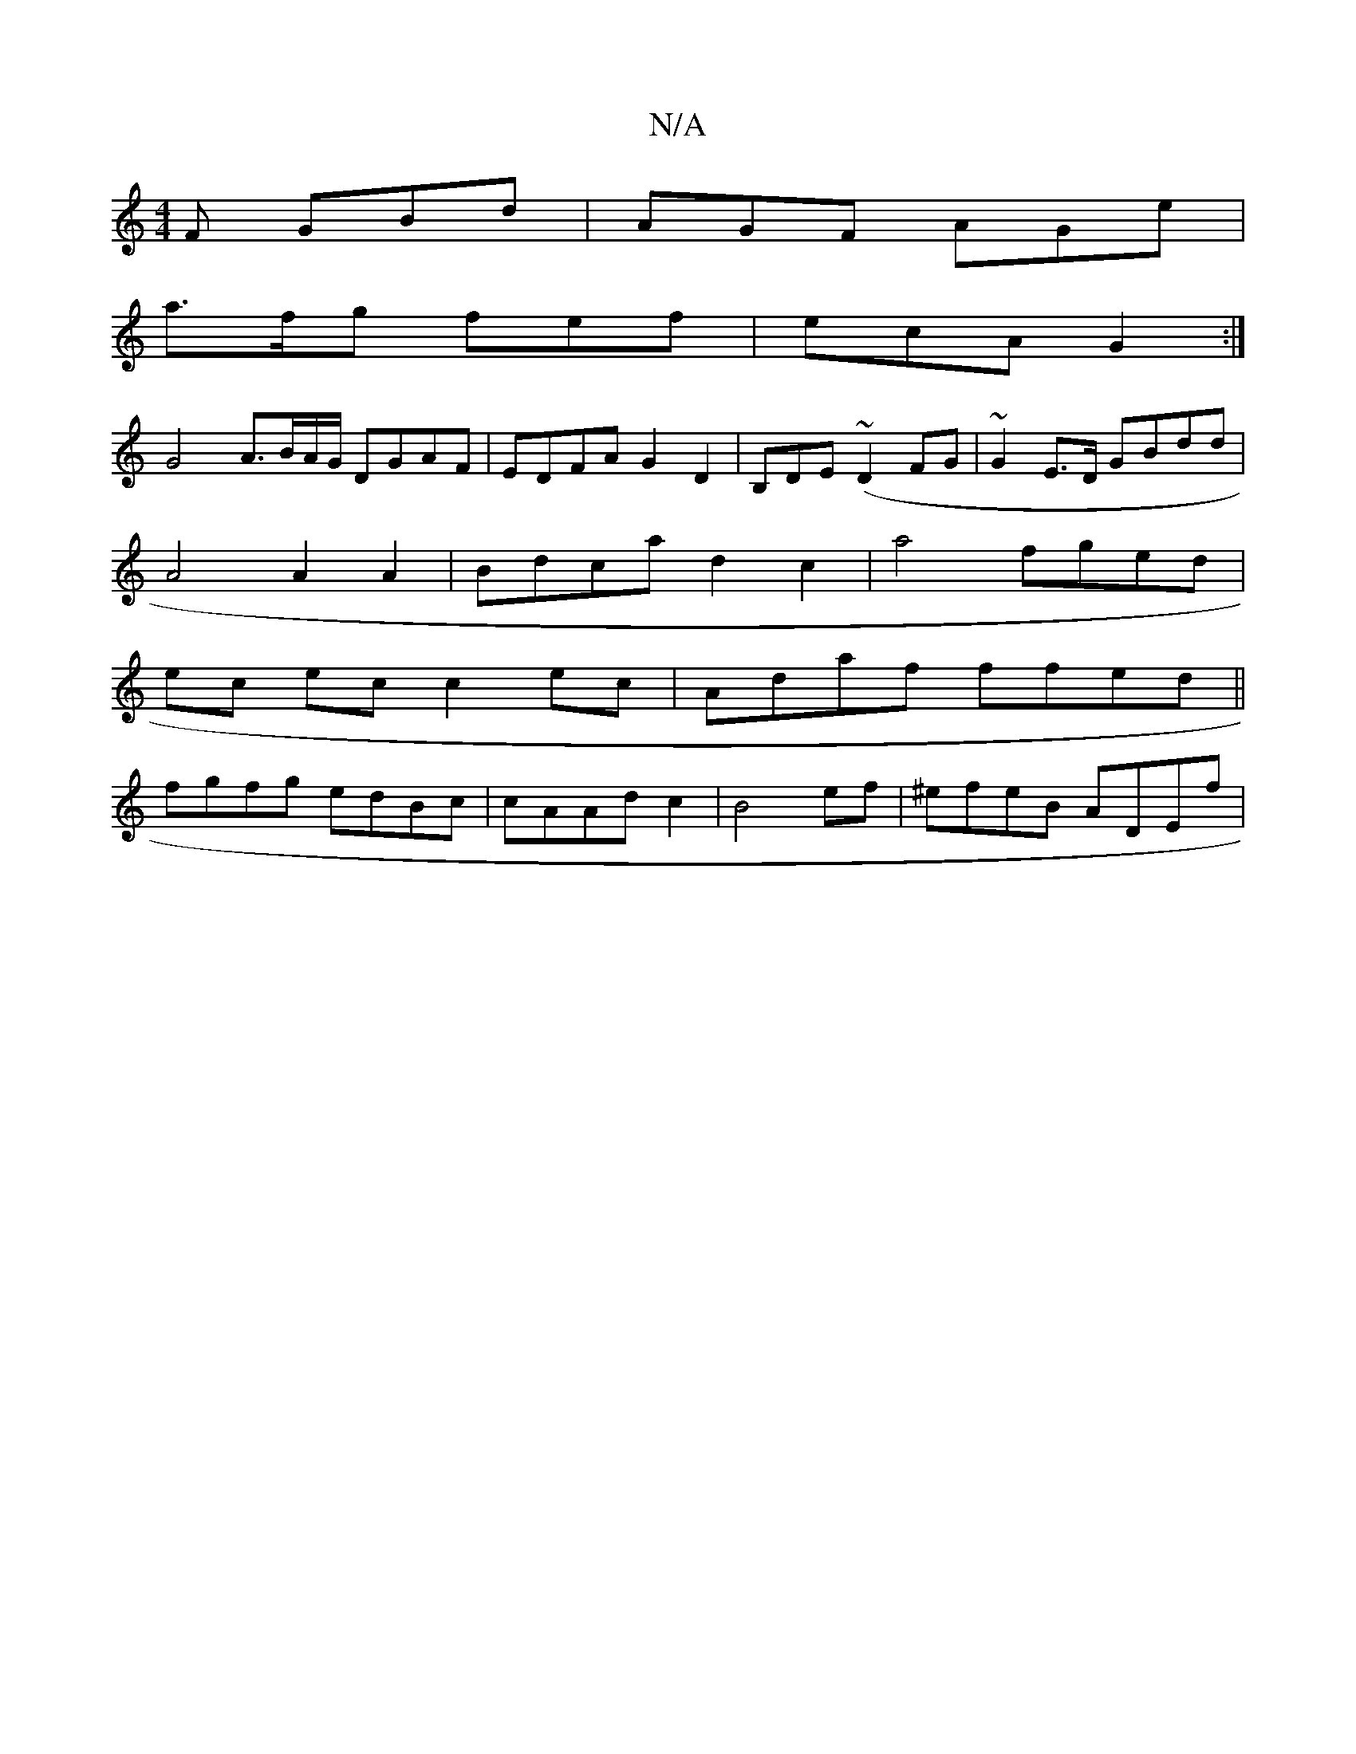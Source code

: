 X:1
T:N/A
M:4/4
R:N/A
K:Cmajor
 F GBd | AGF AGe |
a>fg fef | ecA G2 :|
G4- A3/B/A/G/ DGAF|EDFA G2 D2 | B,DE(~D2 FG | ~G2 E>D GBdd |
A4 A2 A2 | Bdca d2 c2 | a4 fged |
ec ec c2 ec|Adaf ffed||
fgfg edBc | cAAd c2| B4 ef | ^efeB ADEf |